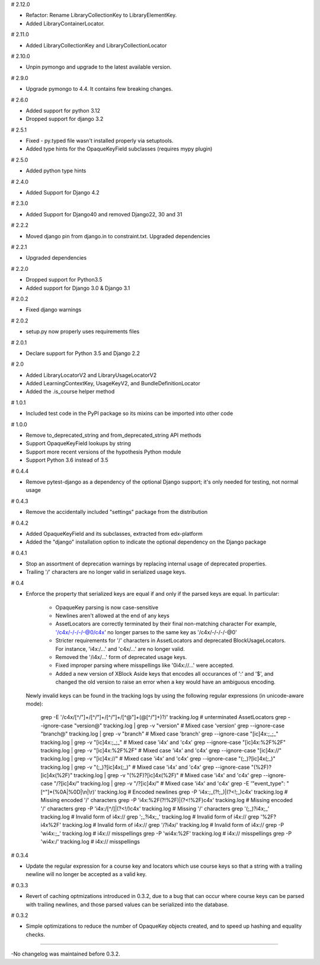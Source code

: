# 2.12.0

* Refactor: Rename LibraryCollectionKey to LibraryElementKey.
* Added LibraryContainerLocator.

# 2.11.0

* Added LibraryCollectionKey and LibraryCollectionLocator

# 2.10.0

* Unpin pymongo and upgrade to the latest available version.

# 2.9.0

* Upgrade pymongo to 4.4. It contains few breaking changes.

# 2.6.0

* Added support for python 3.12
* Dropped support for django 3.2


# 2.5.1

* Fixed - py.typed file wasn't installed properly via setuptools.
* Added type hints for the OpaqueKeyField subclasses (requires mypy plugin)

# 2.5.0

* Added python type hints

# 2.4.0

* Added Support for Django 4.2

# 2.3.0

* Added Support for Django40 and removed Django22, 30 and 31

# 2.2.2

* Moved django pin from django.in to constraint.txt. Upgraded dependencies

# 2.2.1

* Upgraded dependencies

# 2.2.0

* Dropped support for Python3.5
* Added support for Django 3.0 & Django 3.1

# 2.0.2

* Fixed django warnings

# 2.0.2

* setup.py now properly uses requirements files

# 2.0.1

* Declare support for Python 3.5 and Django 2.2

# 2.0

* Added LibraryLocatorV2 and LibraryUsageLocatorV2
* Added LearningContextKey, UsageKeyV2, and BundleDefinitionLocator
* Added the .is_course helper method

# 1.0.1

* Included test code in the PyPI package so its mixins can be imported into
  other code

# 1.0.0

* Remove to_deprecated_string and from_deprecated_string API methods
* Support OpaqueKeyField lookups by string
* Support more recent versions of the hypothesis Python module
* Support Python 3.6 instead of 3.5

# 0.4.4

* Remove pytest-django as a dependency of the optional Django support; it's
  only needed for testing, not normal usage

# 0.4.3

* Remove the accidentally included "settings" package from the distribution

# 0.4.2

* Added OpaqueKeyField and its subclasses, extracted from edx-platform
* Added the "django" installation option to indicate the optional dependency
  on the Django package

# 0.4.1

* Stop an assortment of deprecation warnings by replacing internal usage of
  deprecated properties.
* Trailing '/' characters are no longer valid in serialized usage keys.

# 0.4

* Enforce the property that serialized keys are equal if and only if the parsed
  keys are equal. In particular:
    * OpaqueKey parsing is now case-sensitive
    * Newlines aren't allowed at the end of any keys
    * AssetLocators are correctly terminated by their final non-matching character
      For example, '/c4x/-/-/-/-@0/c4x' no longer parses to the same key as
      '/c4x/-/-/-/-@0'
    * Stricter requirements for '/' characters in AssetLocators and deprecated
      BlockUsageLocators. For instance, 'i4x:/...' and 'c4x/...' are no longer
      valid.
    * Removed the '/i4x/...' form of deprecated usage keys.
    * Fixed improper parsing where misspellings like '0i4x://...' were accepted.
    * Added a new version of XBlock Aside keys that encodes all occurances of ':' and '$',
      and changed the old version to raise an error when a key would have an
      ambiguous encoding.

  Newly invalid keys can be found in the tracking logs by using the following
  regular expressions (in unicode-aware mode):

    grep -E '/c4x/[^/"]+/[^/"]+/[^/"]+/[^@"]+(@[^/"]+)?/' tracking.log  # unterminated AssetLocators
    grep --ignore-case "version@" tracking.log | grep -v "version"  # Mixed case 'version'
    grep --ignore-case "branch@" tracking.log | grep -v "branch"  # Mixed case 'branch'
    grep --ignore-case "[ic]4x:;_;_" tracking.log | grep -v "[ic]4x:;_;_"  # Mixed case 'i4x' and 'c4x'
    grep --ignore-case "[ic]4x:%2F%2F" tracking.log | grep -v "[ic]4x:%2F%2F"  # Mixed case 'i4x' and 'c4x'
    grep --ignore-case "[ic]4x://" tracking.log | grep -v "[ic]4x://"  # Mixed case 'i4x' and 'c4x'
    grep --ignore-case "(;_)?[ic]4x(;_)" tracking.log | grep -v "(;_)?[ic]4x(;_)"  # Mixed case 'i4x' and 'c4x'
    grep --ignore-case "(%2F)?[ic]4x(%2F)" tracking.log | grep -v "(%2F)?[ic]4x(%2F)"  # Mixed case 'i4x' and 'c4x'
    grep --ignore-case "/?[ic]4x/" tracking.log | grep -v "/?[ic]4x/"  # Mixed case 'i4x' and 'c4x'
    grep -E '"event_type": "[^"]*(%0A|%0D|\\n|\\r)' tracking.log  # Encoded newlines
    grep -P 'i4x:;_(?!;_)|(?<!;_)c4x' tracking.log  # Missing encoded '/' characters
    grep -P 'i4x:%2F(?!%2F)|(?<!%2F)c4x' tracking.log  # Missing encoded '/' characters
    grep -P 'i4x:/[^/]|(?<!/)c4x' tracking.log  # Missing '/' characters
    grep '(;_)?i4x;_' tracking.log  # Invalid form of i4x://
    grep ';_?i4x;_' tracking.log  # Invalid form of i4x://
    grep '%2F?i4x%2F' tracking.log  # Invalid form of i4x://
    grep '/?i4x/' tracking.log  # Invalid form of i4x://
    grep -P '\wi4x:;_' tracking.log  #  i4x:// misspellings
    grep -P '\wi4x:%2F' tracking.log  #  i4x:// misspellings
    grep -P '\wi4x:/' tracking.log  #  i4x:// misspellings


# 0.3.4

* Update the regular expression for a course key and locators which use course
  keys so that a string with a trailing newline will no longer be accepted as a
  valid key.

# 0.3.3

* Revert of caching optmizations introduced in 0.3.2, due to a bug that can
  occur where course keys can be parsed with trailing newlines, and those parsed
  values can be serialized into the database.

# 0.3.2

* Simple optimizations to reduce the number of OpaqueKey objects
  created, and to speed up hashing and equality checks.

-----

-No changelog was maintained before 0.3.2.
